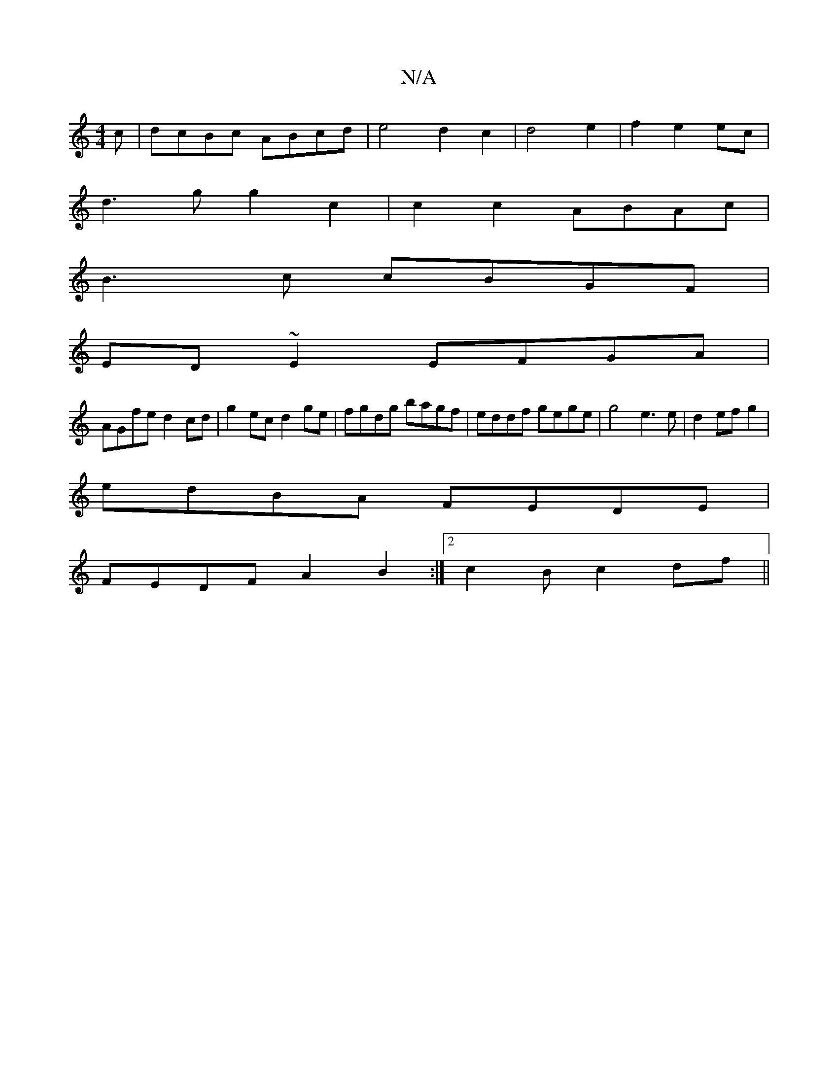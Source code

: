 X:1
T:N/A
M:4/4
R:N/A
K:Cmajor
>c| dcBc ABcd|e4 d2c2|d4 e2|f2e2ec|
d3g g2c2|c2c2 ABAc|
B3c cBGF|
ED ~E2 EFGA |
AGfe d2 cd | g2ec d2ge | fgdg bagf | eddf gege | g4 e3 e|d2 ef g2|
edBA FEDE|
FEDF A2B2:|2 c2B c2 df ||

ABA BAG:|
c2a^G